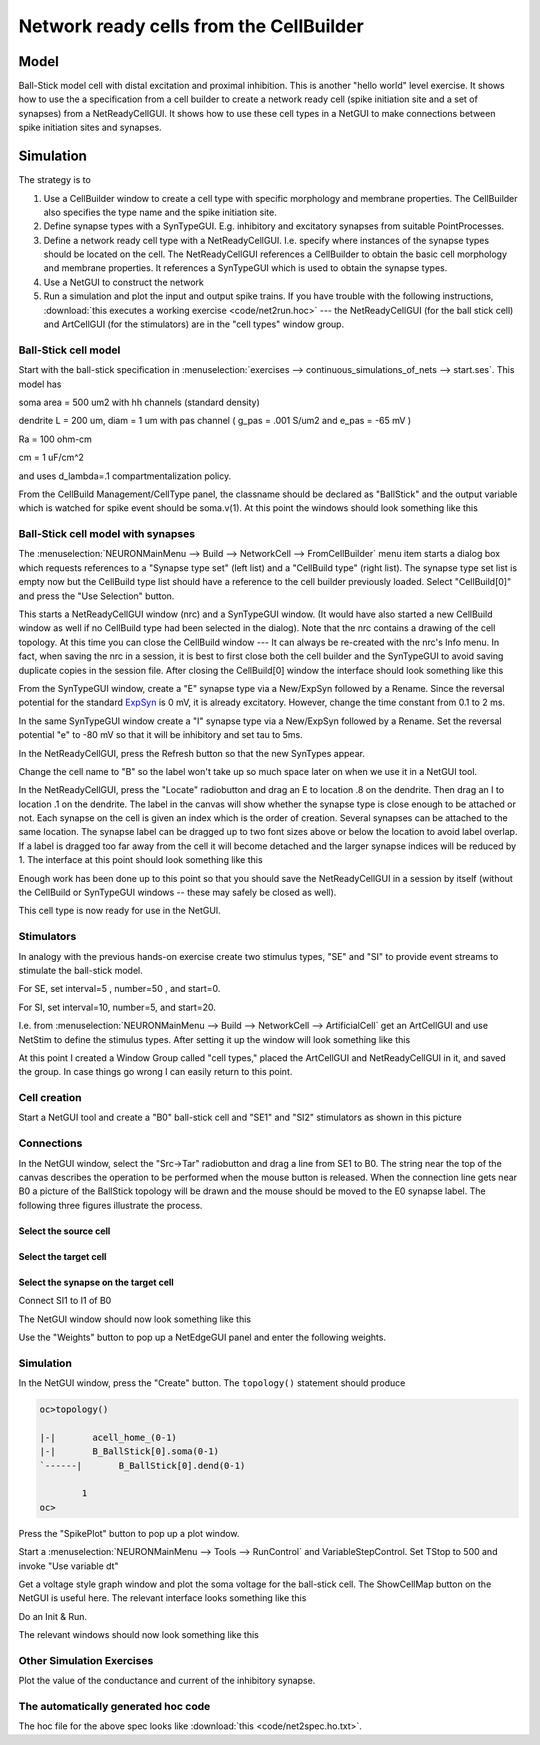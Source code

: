 .. _network_ready_cells_from_the_cellbuilder:

Network ready cells from the CellBuilder
========================================

Model
-----

.. image::
    img/net2mod.gif
    :align: center

Ball-Stick model cell with distal excitation and proximal inhibition. This is another "hello world" level exercise. It shows how to use the a specification from a cell builder to create a network ready cell (spike initiation site and a set of synapses) from a NetReadyCellGUI. It shows how to use these cell types in a NetGUI to make connections between spike initiation sites and synapses.

Simulation
----------

The strategy is to

1.
    Use a CellBuilder window to create a cell type with specific morphology and membrane properties. The CellBuilder also specifies the type name and the spike initiation site.

2.
    Define synapse types with a SynTypeGUI. E.g. inhibitory and excitatory synapses from suitable PointProcesses.

3.
    Define a network ready cell type with a NetReadyCellGUI. I.e. specify where instances of the synapse types should be located on the cell. The NetReadyCellGUI references a CellBuilder to obtain the basic cell morphology and membrane properties. It references a SynTypeGUI which is used to obtain the synapse types.

4.
    Use a NetGUI to construct the network

5.
    Run a simulation and plot the input and output spike trains. If you have trouble with the following instructions, :download:`this executes a working exercise <code/net2run.hoc>` --- the NetReadyCellGUI (for the ball stick cell) and ArtCellGUI (for the stimulators) are in the "cell types" window group.

Ball-Stick cell model
+++++++++++++++++++++

Start with the ball-stick specification in :menuselection:`exercises --> continuous_simulations_of_nets --> start.ses`. This model has

soma area = 500 um2 with hh channels (standard density)

dendrite L = 200 um, diam = 1 um with pas channel ( g_pas = .001 S/um2 and e_pas = -65 mV )

Ra = 100 ohm-cm

cm = 1 uF/cm^2

and uses d_lambda=.1 compartmentalization policy.

From the CellBuild Management/CellType panel, the classname should be declared as "BallStick" and the output variable which is watched for spike event should be soma.v(1). At this point the windows should look something like this

.. image::
    img/net2cbld.gif
    :align: center

Ball-Stick cell model with synapses
+++++++++++++++++++++

The :menuselection:`NEURONMainMenu --> Build --> NetworkCell --> FromCellBuilder` menu item starts a dialog box which requests references to a "Synapse type set" (left list) and a "CellBuild type" (right list). The synapse type set list is empty now but the CellBuild type list should have a reference to the cell builder previously loaded. Select "CellBuild[0]" and press the "Use Selection" button.

This starts a NetReadyCellGUI window (nrc) and a SynTypeGUI window. (It would have also started a new CellBuild window as well if no CellBuild type had been selected in the dialog). Note that the nrc contains a drawing of the cell topology. At this time you can close the CellBuild window --- It can always be re-created with the nrc's Info menu. In fact, when saving the nrc in a session, it is best to first close both the cell builder and the SynTypeGUI to avoid saving duplicate copies in the session file. After closing the CellBuild[0] window the interface should look something like this

.. image::
    img/net2nrc1.gif
    :align: center

From the SynTypeGUI window, create a "E" synapse type via a New/ExpSyn followed by a Rename. Since the reversal potential for the standard `ExpSyn <https://nrn.readthedocs.io/en/latest/hoc/modelspec/programmatic/mechanisms/mech.html?highlight=expsyn#ExpSyn>`_ is 0 mV, it is already excitatory. However, change the time constant from 0.1 to 2 ms.

In the same SynTypeGUI window create a "I" synapse type via a New/ExpSyn followed by a Rename. Set the reversal potential "e" to -80 mV so that it will be inhibitory and set tau to 5ms.

In the NetReadyCellGUI, press the Refresh button so that the new SynTypes appear.

Change the cell name to "B" so the label won't take up so much space later on when we use it in a NetGUI tool.

In the NetReadyCellGUI, press the "Locate" radiobutton and drag an E to location .8 on the dendrite. Then drag an I to location .1 on the dendrite. The label in the canvas will show whether the synapse type is close enough to be attached or not. Each synapse on the cell is given an index which is the order of creation. Several synapses can be attached to the same location. The synapse label can be dragged up to two font sizes above or below the location to avoid label overlap. If a label is dragged too far away from the cell it will become detached and the larger synapse indices will be reduced by 1. The interface at this point should look something like this

.. image::
    img/net2nrc2.gif
    :align: center

Enough work has been done up to this point so that you should save the NetReadyCellGUI in a session by itself (without the CellBuild or SynTypeGUI windows -- these may safely be closed as well).

This cell type is now ready for use in the NetGUI.

Stimulators 
+++++++++++

In analogy with the previous hands-on exercise create two stimulus types, "SE" and "SI" to provide event streams to stimulate the ball-stick model.

For SE, set interval=5 , number=50 , and start=0.

For SI, set interval=10, number=5, and start=20.

I.e. from :menuselection:`NEURONMainMenu --> Build --> NetworkCell --> ArtificialCell` get an ArtCellGUI and use NetStim to define the stimulus types. After setting it up the window will look something like this

.. image::
    img/net2stim.gif
    :align: center

At this point I created a Window Group called "cell types," placed the ArtCellGUI and NetReadyCellGUI in it, and saved the group. In case things go wrong I can easily return to this point.

.. image::
    img/net2wgrp.gif
    :align: center

Cell creation
+++++++++++++

Start a NetGUI tool and create a "B0" ball-stick cell and "SE1" and "SI2" stimulators as shown in this picture

.. image::
    img/net2cre.gif
    :align: center

Connections 
+++++++++++

In the NetGUI window, select the "Src->Tar" radiobutton and drag a line from SE1 to B0. The string near the top of the canvas describes the operation to be performed when the mouse button is released. When the connection line gets near B0 a picture of the BallStick topology will be drawn and the mouse should be moved to the E0 synapse label. The following three figures illustrate the process.

Select the source cell
~~~~~~~~~~~

.. image::
    img/net2con1.gif
    :align: center

Select the target cell
~~~~~~~~~~~~

.. image::
    img/net2con2.gif
    :align: center

Select the synapse on the target cell
~~~~~~~~~~~~~~~

.. image::
    img/net2con3.gif
    :align: center

Connect SI1 to I1 of B0

The NetGUI window should now look something like this

.. image::
    img/net2edge.gif
    :align: center

Use the "Weights" button to pop up a NetEdgeGUI panel and enter the following weights.

.. image::
    img/net2wt.gif
    :align: center

Simulation 
++++++++++

In the NetGUI window, press the "Create" button. The ``topology()`` statement should produce

.. code::
    python

    oc>topology()

    |-|       acell_home_(0-1)
    |-|       B_BallStick[0].soma(0-1)
    `------|       B_BallStick[0].dend(0-1)

            1 
    oc>

Press the "SpikePlot" button to pop up a plot window.

Start a :menuselection:`NEURONMainMenu --> Tools --> RunControl` and VariableStepControl. Set TStop to 500 and invoke "Use variable dt"

Get a voltage style graph window and plot the soma voltage for the ball-stick cell. The ShowCellMap button on the NetGUI is useful here. The relevant interface looks something like this

.. image::
    img/net2plt1.gif
    :align: center

Do an Init & Run.

The relevant windows should now look something like this

.. image::
    img/net2plt2.gif
    :align: center

Other Simulation Exercises
++++++++++++++++++++++++

Plot the value of the conductance and current of the inhibitory synapse.

The automatically generated hoc code
+++++++++++++++++++++

The hoc file for the above spec looks like :download:`this <code/net2spec.ho.txt>`.
